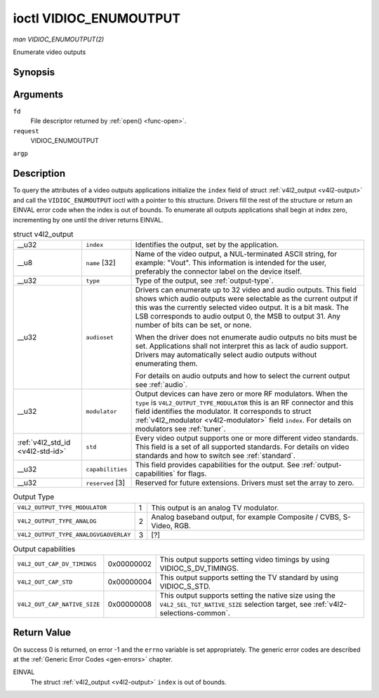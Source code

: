 
.. _vidioc-enumoutput:

=======================
ioctl VIDIOC_ENUMOUTPUT
=======================

*man VIDIOC_ENUMOUTPUT(2)*

Enumerate video outputs


Synopsis
========

.. c:function:: int ioctl( int fd, int request, struct v4l2_output *argp )

Arguments
=========

``fd``
    File descriptor returned by :ref:`open() <func-open>`.

``request``
    VIDIOC_ENUMOUTPUT

``argp``


Description
===========

To query the attributes of a video outputs applications initialize the ``index`` field of struct :ref:`v4l2_output <v4l2-output>` and call the ``VIDIOC_ENUMOUTPUT`` ioctl with a
pointer to this structure. Drivers fill the rest of the structure or return an EINVAL error code when the index is out of bounds. To enumerate all outputs applications shall begin
at index zero, incrementing by one until the driver returns EINVAL.


.. _v4l2-output:

.. table:: struct v4l2_output

    +-----------------------------------------------+-----------------------------------------------+--------------------------------------------------------------------------------------------+
    | __u32                                         | ``index``                                     | Identifies the output, set by the application.                                             |
    +-----------------------------------------------+-----------------------------------------------+--------------------------------------------------------------------------------------------+
    | __u8                                          | ``name``  [32]                                | Name of the video output, a NUL-terminated ASCII string, for example: "Vout". This         |
    |                                               |                                               | information is intended for the user, preferably the connector label on the device itself. |
    +-----------------------------------------------+-----------------------------------------------+--------------------------------------------------------------------------------------------+
    | __u32                                         | ``type``                                      | Type of the output, see :ref:`output-type`.                                                |
    +-----------------------------------------------+-----------------------------------------------+--------------------------------------------------------------------------------------------+
    | __u32                                         | ``audioset``                                  | Drivers can enumerate up to 32 video and audio outputs. This field shows which audio       |
    |                                               |                                               | outputs were selectable as the current output if this was the currently selected video     |
    |                                               |                                               | output. It is a bit mask. The LSB corresponds to audio output 0, the MSB to output 31. Any |
    |                                               |                                               | number of bits can be set, or none.                                                        |
    |                                               |                                               |                                                                                            |
    |                                               |                                               | When the driver does not enumerate audio outputs no bits must be set. Applications shall   |
    |                                               |                                               | not interpret this as lack of audio support. Drivers may automatically select audio        |
    |                                               |                                               | outputs without enumerating them.                                                          |
    |                                               |                                               |                                                                                            |
    |                                               |                                               | For details on audio outputs and how to select the current output see :ref:`audio`.        |
    +-----------------------------------------------+-----------------------------------------------+--------------------------------------------------------------------------------------------+
    | __u32                                         | ``modulator``                                 | Output devices can have zero or more RF modulators. When the ``type`` is                   |
    |                                               |                                               | ``V4L2_OUTPUT_TYPE_MODULATOR`` this is an RF connector and this field identifies the       |
    |                                               |                                               | modulator. It corresponds to struct :ref:`v4l2_modulator   <v4l2-modulator>`  field        |
    |                                               |                                               | ``index``. For details on modulators see :ref:`tuner`.                                     |
    +-----------------------------------------------+-----------------------------------------------+--------------------------------------------------------------------------------------------+
    | :ref:`v4l2_std_id    <v4l2-std-id>`           | ``std``                                       | Every video output supports one or more different video standards. This field is a set of  |
    |                                               |                                               | all supported standards. For details on video standards and how to switch see              |
    |                                               |                                               | :ref:`standard`.                                                                           |
    +-----------------------------------------------+-----------------------------------------------+--------------------------------------------------------------------------------------------+
    | __u32                                         | ``capabilities``                              | This field provides capabilities for the output. See :ref:`output-capabilities`   for      |
    |                                               |                                               | flags.                                                                                     |
    +-----------------------------------------------+-----------------------------------------------+--------------------------------------------------------------------------------------------+
    | __u32                                         | ``reserved``  [3]                             | Reserved for future extensions. Drivers must set the array to zero.                        |
    +-----------------------------------------------+-----------------------------------------------+--------------------------------------------------------------------------------------------+



.. _output-type:

.. table:: Output Type

    +---------------------------------------------------------------------+------------------------+--------------------------------------------------------------------------------------------+
    | ``V4L2_OUTPUT_TYPE_MODULATOR``                                      | 1                      | This output is an analog TV modulator.                                                     |
    +---------------------------------------------------------------------+------------------------+--------------------------------------------------------------------------------------------+
    | ``V4L2_OUTPUT_TYPE_ANALOG``                                         | 2                      | Analog baseband output, for example Composite / CVBS, S-Video, RGB.                        |
    +---------------------------------------------------------------------+------------------------+--------------------------------------------------------------------------------------------+
    | ``V4L2_OUTPUT_TYPE_ANALOGVGAOVERLAY``                               | 3                      | [?]                                                                                        |
    +---------------------------------------------------------------------+------------------------+--------------------------------------------------------------------------------------------+



.. _output-capabilities:

.. table:: Output capabilities

    +---------------------------------------------------------------------+------------------------+--------------------------------------------------------------------------------------------+
    | ``V4L2_OUT_CAP_DV_TIMINGS``                                         | 0x00000002             | This output supports setting video timings by using VIDIOC_S_DV_TIMINGS.                   |
    +---------------------------------------------------------------------+------------------------+--------------------------------------------------------------------------------------------+
    | ``V4L2_OUT_CAP_STD``                                                | 0x00000004             | This output supports setting the TV standard by using VIDIOC_S_STD.                        |
    +---------------------------------------------------------------------+------------------------+--------------------------------------------------------------------------------------------+
    | ``V4L2_OUT_CAP_NATIVE_SIZE``                                        | 0x00000008             | This output supports setting the native size using the ``V4L2_SEL_TGT_NATIVE_SIZE``        |
    |                                                                     |                        | selection target, see :ref:`v4l2-selections-common`.                                       |
    +---------------------------------------------------------------------+------------------------+--------------------------------------------------------------------------------------------+



Return Value
============

On success 0 is returned, on error -1 and the ``errno`` variable is set appropriately. The generic error codes are described at the :ref:`Generic Error Codes <gen-errors>`
chapter.

EINVAL
    The struct :ref:`v4l2_output <v4l2-output>` ``index`` is out of bounds.
